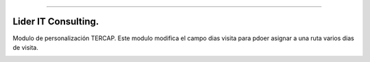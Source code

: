 .. image:: https://img.shields.io/badge/licence-AGPL--3-blue.svg
   :target: http://www.gnu.org/licenses/agpl-3.0-standalone.html
   :alt: License: AGPL-3
========================

Lider IT Consulting.
========================
Modulo de personalización TERCAP.
Este modulo modifica el campo dias visita para pdoer asignar a una ruta varios dias de visita.

.. image:: https://www.liderit.es/wp-content/uploads/directos/lider_it_consulting_logo.png
   :alt: Lider IT Consulting
   :target:  https://www.liderit.es





